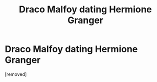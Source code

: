 #+TITLE: Draco Malfoy dating Hermione Granger

* Draco Malfoy dating Hermione Granger
:PROPERTIES:
:Author: ThewizardsdownfallYT
:Score: 1
:DateUnix: 1595346720.0
:DateShort: 2020-Jul-21
:FlairText: Self-Promotion
:END:
[removed]

